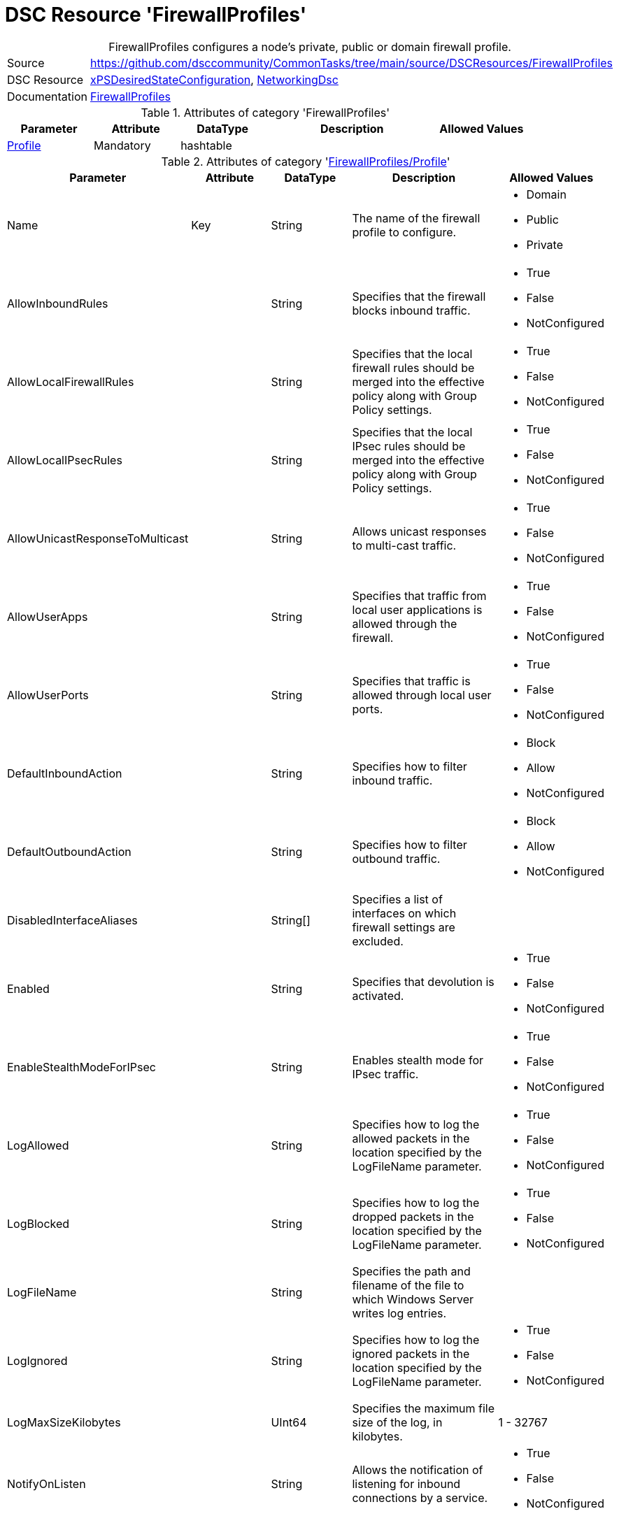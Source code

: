 // CommonTasks YAML Reference: FirewallProfiles
// ============================================

:YmlCategory: FirewallProfiles


[[dscyml_firewallprofiles, {YmlCategory}]]
= DSC Resource 'FirewallProfiles'
// didn't work in production: = DSC Resource '{YmlCategory}'


[[dscyml_firewallprofiles_abstract]]
.{YmlCategory} configures a node's private, public or domain firewall profile.


[cols="1,3a" options="autowidth" caption=]
|===
| Source         | https://github.com/dsccommunity/CommonTasks/tree/main/source/DSCResources/FirewallProfiles
| DSC Resource   | https://github.com/dsccommunity/xPSDesiredStateConfiguration[xPSDesiredStateConfiguration], https://github.com/dsccommunity/NetworkingDsc[NetworkingDsc]
| Documentation  | https://github.com/dsccommunity/NetworkingDsc/wiki/FirewallProfile[FirewallProfiles]
|===

.Attributes of category '{YmlCategory}'
[cols="1,1,1,2a,1a" options="header"]
|===
| Parameter
| Attribute
| DataType
| Description
| Allowed Values

| [[dscyml_firewallprofiles_profile, {YmlCategory}/Profile]]<<dscyml_firewallprofiles_profile_details, Profile>>
| Mandatory
| hashtable
|
|

|===

[[dscyml_firewallprofiles_profile_details]]
.Attributes of category '<<dscyml_firewallprofiles_profile>>'
[cols="1,1,1,2a,1a" options="header"]
|===
| Parameter
| Attribute
| DataType
| Description
| Allowed Values

| Name
| Key
| String
| The name of the firewall profile to configure.
| - Domain
  - Public
  - Private

| AllowInboundRules
|
| String
| Specifies that the firewall blocks inbound traffic.
| - True
  - False
  - NotConfigured

| AllowLocalFirewallRules
|
| String
| Specifies that the local firewall rules should be merged into the effective policy along with Group Policy settings.
| - True
  - False
  - NotConfigured

| AllowLocalIPsecRules
|
| String
| Specifies that the local IPsec rules should be merged into the effective policy along with Group Policy settings.
| - True
  - False
  - NotConfigured

| AllowUnicastResponseToMulticast
|
| String
| Allows unicast responses to multi-cast traffic.
| - True
  - False
  - NotConfigured

| AllowUserApps
|
| String
| Specifies that traffic from local user applications is allowed through the firewall.
| - True
  - False
  - NotConfigured

| AllowUserPorts
|
| String
| Specifies that traffic is allowed through local user ports.
| - True
  - False
  - NotConfigured

| DefaultInboundAction
|
| String
| Specifies how to filter inbound traffic.
| - Block
  - Allow
  - NotConfigured

| DefaultOutboundAction
|
| String
| Specifies how to filter outbound traffic.
| - Block
  - Allow
  - NotConfigured

| DisabledInterfaceAliases
|
| String[]
| Specifies a list of interfaces on which firewall settings are excluded.	
|

| Enabled
|
| String
| Specifies that devolution is activated.
| - True
  - False
  - NotConfigured

| EnableStealthModeForIPsec
|
| String
| Enables stealth mode for IPsec traffic.
| - True
  - False
  - NotConfigured

| LogAllowed
|
| String
| Specifies how to log the allowed packets in the location specified by the LogFileName parameter.
| - True
  - False
  - NotConfigured

| LogBlocked
|
| String
| Specifies how to log the dropped packets in the location specified by the LogFileName parameter.
| - True
  - False
  - NotConfigured

| LogFileName
|
| String
| Specifies the path and filename of the file to which Windows Server writes log entries.	
|

| LogIgnored
|
| String
| Specifies how to log the ignored packets in the location specified by the LogFileName parameter.
| - True
  - False
  - NotConfigured

| LogMaxSizeKilobytes
|
| UInt64
| Specifies the maximum file size of the log, in kilobytes.
| 1 - 32767	

| NotifyOnListen
|
| String
| Allows the notification of listening for inbound connections by a service.
| - True
  - False
  - NotConfigured

|===


.Example
[source, yaml]
----
FirewallProfiles:
  Profile:
    - Name: Private
      Enabled: True
      DefaultInboundAction: Block
      DefaultOutboundAction: Allow
      AllowInboundRules: True
      AllowLocalFirewallRules: False
    - Name: Domain
      Enabled: false
----